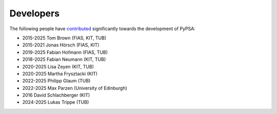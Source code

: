####################
Developers
####################


The following people have `contributed
<https://github.com/PyPSA/PyPSA/graphs/contributors>`_ significantly
towards the development of PyPSA:

* 2015-2025 Tom Brown (FIAS, KIT, TUB)
* 2015-2021 Jonas Hörsch (FIAS, KIT)
* 2019-2025 Fabian Hofmann (FIAS, TUB)
* 2018-2025 Fabian Neumann (KIT, TUB)
* 2020-2025 Lisa Zeyen (KIT, TUB)
* 2020-2025 Martha Frysztacki (KIT)
* 2022-2025 Philipp Glaum (TUB)
* 2022-2025 Max Parzen (University of Edinburgh)
* 2016 David Schlachberger (KIT)
* 2024-2025 Lukas Trippe (TUB)
